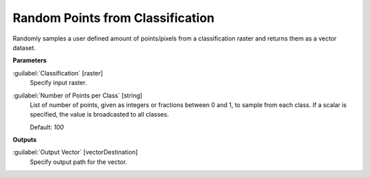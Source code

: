 .. _Random Points from Classification:

*********************************
Random Points from Classification
*********************************

Randomly samples a user defined amount of points/pixels from a classification raster and returns them as a vector dataset.

**Parameters**


:guilabel:`Classification` [raster]
    Specify input raster.


:guilabel:`Number of Points per Class` [string]
    List of number of points, given as integers or fractions between 0 and 1, to sample from each class. If a scalar is specified, the value is broadcasted to all classes. 
    
    
    
    

    Default: *100*

**Outputs**


:guilabel:`Output Vector` [vectorDestination]
    Specify output path for the vector.

